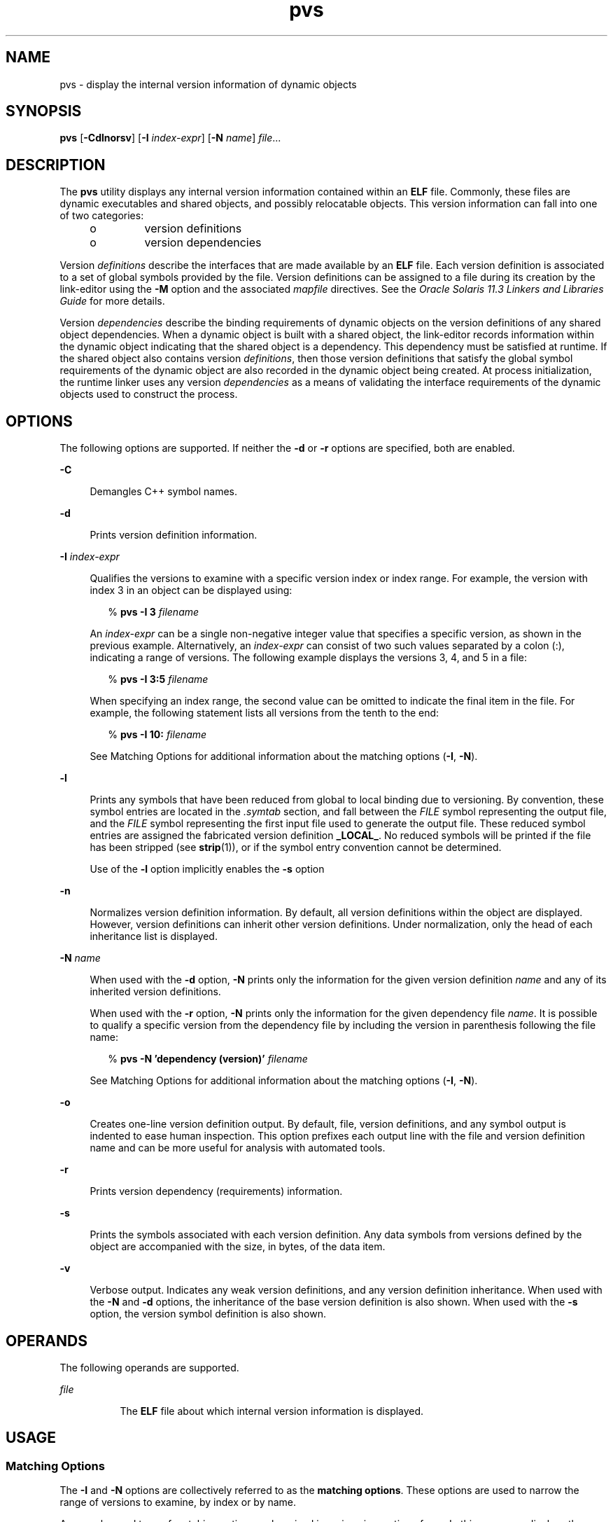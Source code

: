 '\" te
.\"  Copyright (c) 2008, 2014, Oracle and/or its affiliates. All rights reserved.
.TH pvs 1 "23 April 2014" "SunOS 5.11" "User Commands"
.SH NAME
pvs \- display the internal version information of dynamic objects
.SH SYNOPSIS
.LP
.nf
\fBpvs\fR [\fB-Cdlnorsv\fR] [\fB-I\fR \fIindex-expr\fR] [\fB-N\fR \fIname\fR] \fIfile\fR...
.fi

.SH DESCRIPTION
.sp
.LP
The \fBpvs\fR utility displays any internal version information contained within an \fBELF\fR file. Commonly, these files are dynamic executables and shared objects, and possibly relocatable objects. This version information can fall into one of two categories:
.RS +4
.TP
.ie t \(bu
.el o
version definitions
.RE
.RS +4
.TP
.ie t \(bu
.el o
version dependencies
.RE
.sp
.LP
Version \fIdefinitions\fR describe the interfaces that are made available by an \fBELF\fR file. Each version definition is associated to a set of global symbols provided by the file. Version definitions can be assigned to a file during its creation by the link-editor using the \fB-M\fR option and the associated \fImapfile\fR directives. See the \fIOracle Solaris 11.3 Linkers and Libraries         Guide\fR for more details.
.sp
.LP
Version \fIdependencies\fR describe the binding requirements of dynamic objects on the version definitions of any shared object dependencies. When a dynamic object is built with a shared object, the link-editor records information within the dynamic object indicating that the shared object is a dependency. This dependency must be satisfied at runtime. If the shared object also contains version \fIdefinitions\fR, then those version definitions that satisfy the global symbol requirements of the dynamic object are also recorded in the dynamic object being created. At process initialization, the runtime linker uses any version \fIdependencies\fR as a means of validating the interface requirements of the dynamic objects used to construct the process.
.SH OPTIONS
.sp
.LP
The following options are supported. If neither the \fB-d\fR or \fB-r\fR options are specified, both are enabled.
.sp
.ne 2
.mk
.na
\fB\fB-C\fR\fR
.ad
.sp .6
.RS 4n
Demangles C++ symbol names.
.RE

.sp
.ne 2
.mk
.na
\fB\fB-d\fR\fR
.ad
.sp .6
.RS 4n
Prints version definition information.
.RE

.sp
.ne 2
.mk
.na
\fB\fB-I\fR \fIindex-expr\fR\fR
.ad
.sp .6
.RS 4n
Qualifies the versions to examine with a specific version index or index range. For example, the version with index 3 in an object can be displayed using:
.sp
.in +2
.nf
% \fBpvs -I 3 \fIfilename\fR\fR
.fi
.in -2
.sp

An \fIindex-expr\fR can be a single non-negative integer value that specifies a specific version, as shown in the previous example. Alternatively, an \fIindex-expr\fR can consist of two such values separated by a colon (:), indicating a range of versions. The following example displays the versions 3, 4, and 5 in a file:
.sp
.in +2
.nf
% \fBpvs -I 3:5 \fIfilename\fR\fR
.fi
.in -2
.sp

When specifying an index range, the second value can be omitted to indicate the final item in the file. For example, the following statement lists all versions from the tenth to the end:
.sp
.in +2
.nf
% \fBpvs -I 10: \fIfilename\fR\fR
.fi
.in -2
.sp

See Matching Options for additional information about the matching options (\fB-I\fR, \fB-N\fR).
.RE

.sp
.ne 2
.mk
.na
\fB\fB-l\fR\fR
.ad
.sp .6
.RS 4n
Prints any symbols that have been reduced from global to local binding due to versioning. By convention, these symbol entries are located in the \fI\&.symtab\fR section, and fall between the \fIFILE\fR symbol representing the output file, and the \fIFILE\fR symbol representing the first input file used to generate the output file. These reduced symbol entries are assigned the fabricated version definition \fB_LOCAL_\fR. No reduced symbols will be printed if the file has been stripped (see \fBstrip\fR(1)), or if the symbol entry convention cannot be determined.
.sp
Use of the \fB-l\fR option implicitly enables the \fB-s\fR option
.RE

.sp
.ne 2
.mk
.na
\fB\fB-n\fR\fR
.ad
.sp .6
.RS 4n
Normalizes version definition information. By default, all version definitions within the object are displayed. However, version definitions can inherit other version definitions. Under normalization, only the head of each inheritance list is displayed.
.RE

.sp
.ne 2
.mk
.na
\fB\fB-N\fR \fIname\fR\fR
.ad
.sp .6
.RS 4n
When used with the \fB-d\fR option, \fB-N\fR prints only the information for the given version definition \fIname\fR and any of its inherited version definitions.
.sp
When used with the \fB-r\fR option, \fB-N\fR prints only the information for the given dependency file \fIname\fR. It is possible to qualify a specific version from the dependency file by including the version in parenthesis following the file name:
.sp
.in +2
.nf
% \fBpvs -N 'dependency (version)' \fIfilename\fR\fR
.fi
.in -2
.sp

See Matching Options for additional information about the matching options (\fB-I\fR, \fB-N\fR).
.RE

.sp
.ne 2
.mk
.na
\fB\fB-o\fR\fR
.ad
.sp .6
.RS 4n
Creates one-line version definition output. By default, file, version definitions, and any symbol output is indented to ease human inspection. This option prefixes each output line with the file and version definition name and can be more useful for analysis with automated tools.
.RE

.sp
.ne 2
.mk
.na
\fB\fB-r\fR\fR
.ad
.sp .6
.RS 4n
Prints version dependency (requirements) information.
.RE

.sp
.ne 2
.mk
.na
\fB\fB-s\fR\fR
.ad
.sp .6
.RS 4n
Prints the symbols associated with each version definition. Any data symbols from versions defined by the object are accompanied with the size, in bytes, of the data item.
.RE

.sp
.ne 2
.mk
.na
\fB\fB-v\fR\fR
.ad
.sp .6
.RS 4n
Verbose output. Indicates any weak version definitions, and any version definition inheritance. When used with the \fB-N\fR and \fB-d\fR options, the inheritance of the base version definition is also shown. When used with the \fB-s\fR option, the version symbol definition is also shown.
.RE

.SH OPERANDS
.sp
.LP
The following operands are supported.
.sp
.ne 2
.mk
.na
\fB\fIfile\fR\fR
.ad
.RS 8n
.rt  
The \fBELF\fR file about which internal version information is displayed.
.RE

.SH USAGE
.SS "Matching Options"
.sp
.LP
The \fB-I\fR and \fB-N\fR options are collectively referred to as the \fBmatching options\fR. These options are used to narrow the range of versions to examine, by index or by name.
.sp
.LP
Any number and type of matching option can be mixed in a given invocation of \fBpvs\fR. In this case, \fBpvs\fR displays the superset of all versions matched by any of the matching options used. This feature allows for the selection of complex groupings of items using the most convenient form for specifying each item.
.SH EXAMPLES
.LP
\fBExample 1 \fRDisplaying version definitions
.sp
.LP
The following example displays the version definitions of \fBlibelf.so.1\fR:

.sp
.in +2
.nf
% \fBpvs -d /lib/libelf.so.1\fR
	libelf.so.1;
	SUNW_1.1
.fi
.in -2
.sp

.LP
\fBExample 2 \fRCreating a one-liner display
.sp
.LP
A normalized, one-liner display, suitable for creating a \fImapfile\fR version control directive, can be created using the \fB-n\fR and \fB-o\fR options:

.sp
.in +2
.nf
% \fBpvs -don /lib/libelf.so.1\fR
/lib/libelf.so.1 -	SUNW_1.1;
.fi
.in -2
.sp

.LP
\fBExample 3 \fRDisplaying version requirements
.sp
.LP
The following example displays the version requirements of \fBldd\fR and \fBpvs\fR:

.sp
.in +2
.nf
% \fBpvs -r /usr/bin/ldd /usr/bin/pvs\fR
/usr/bin/ldd:
	libelf.so.1 (SUNW_1.1);
	libc.so.1 (SUNW_1.1);
/usr/bin/pvs:
	libelf.so.1 (SUNW_1.1);
	libc.so.1 (SUNW_1.1);
.fi
.in -2
.sp

.LP
\fBExample 4 \fRDetermining a dependency symbol version
.sp
.LP
The following example displays the shared object from which the \fBldd\fR command expects to find the \fBprintf()\fR function at runtime, as well as the version it belongs to:

.sp
.in +2
.nf
% \fBpvs -ors /usr/bin/ldd | grep ' printf'\fR
/usr/bin/ldd -  libc.so.1 (SYSVABI_1.3): printf;
.fi
.in -2
.sp

.LP
\fBExample 5 \fRDetermine all dependency symbols from a specific version
.sp
.LP
The \fB-N\fR option can be used to obtain a list of all the symbols from a dependency that belong to a specific version. To determine the symbols that \fBldd\fR will find from version \fBSYSVABI_1.3\fR of \fBlibc.so.1\fR:

.sp
.in +2
.nf
% \fBpvs -s -N 'libc.so.1 (SYSVABI_1.3)' /usr/bin/ldd\fR
       libc.so.1 (SYSVABI_1.3):
               _exit;
               strstr;
               printf;
               __fpstart;
               strncmp;
               lseek;
               strcmp;
               getopt;
               execl;
               close;
               fflush;
               wait;
               strerror;
               putenv;
               sprintf;
               getenv;
               open;
               perror;
               fork;
               strlen;
               geteuid;
               access;
               setlocale;
               atexit;
               fprintf;
               exit;
               read;
               malloc;
.fi
.in -2
.sp

.sp
.LP
Note that the specific list of symbols used by \fBldd\fR may change between Solaris releases.

.LP
\fBExample 6 \fRDisplay base defined version by index
.sp
.LP
By convention, the base global version defined by an object has the name of the object. For example, the base version of \fBpvs\fR is named \fB\&'pvs'\fR. The base version of any object is always version index 1. Therefore, the \fB-I\fR option can be used to display the base version of any object without having to specify its name:

.sp
.in +2
.nf
% \fBpvs -v -I 1 /usr/bin/pvs\fR
       pvs [BASE];
.fi
.in -2
.sp

.SH EXIT STATUS
.sp
.LP
If the requested version information is not found, a non-zero value is returned. Otherwise, a \fB0\fR value is returned.
.sp
.LP
Version information is determined not found when any of the following is true:
.RS +4
.TP
.ie t \(bu
.el o
the \fB-d\fR option is specified and no version definitions are found.
.RE
.RS +4
.TP
.ie t \(bu
.el o
the \fB-r\fR option is specified and no version requirements are found.
.RE
.RS +4
.TP
.ie t \(bu
.el o
neither the \fB-d\fR nor \fB-r\fR option is specified and no version definitions or version requirements are found.
.RE
.SH ATTRIBUTES
.sp
.LP
See \fBattributes\fR(5) for descriptions of the following attributes:
.sp

.sp
.TS
tab() box;
cw(2.75i) |cw(2.75i) 
lw(2.75i) |lw(2.75i) 
.
ATTRIBUTE TYPEATTRIBUTE VALUE
_
Availabilitydeveloper/base-developer-utilities
.TE

.SH SEE ALSO
.sp
.LP
\fBelfdump\fR(1), \fBld\fR(1), \fBldd\fR(1), \fBstrip\fR(1), \fBelf\fR(3ELF), \fBattributes\fR(5)
.sp
.LP
\fIOracle Solaris 11.3 Linkers and Libraries         Guide\fR
